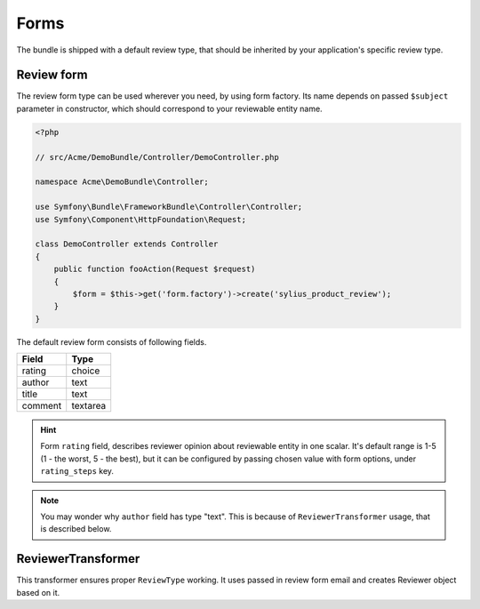 Forms
=====

The bundle is shipped with a default review type, that should be inherited by your application's specific review type.

Review form
-----------

The review form type can be used wherever you need, by using form factory. Its name depends on passed ``$subject`` parameter in constructor,
which should correspond to your reviewable entity name.

.. code-block:: php

    <?php

    // src/Acme/DemoBundle/Controller/DemoController.php

    namespace Acme\DemoBundle\Controller;

    use Symfony\Bundle\FrameworkBundle\Controller\Controller;
    use Symfony\Component\HttpFoundation\Request;

    class DemoController extends Controller
    {
        public function fooAction(Request $request)
        {
            $form = $this->get('form.factory')->create('sylius_product_review');
        }
    }

The default review form consists of following fields.

+-----------------+----------+
| Field           | Type     |
+=================+==========+
| rating          | choice   |
+-----------------+----------+
| author          | text     |
+-----------------+----------+
| title           | text     |
+-----------------+----------+
| comment         | textarea |
+-----------------+----------+

.. hint::

    Form ``rating`` field, describes reviewer opinion about reviewable entity in one scalar. It's default range is 1-5 (1 - the worst,
    5 - the best), but it can be configured by passing chosen value with form options, under ``rating_steps`` key.

.. note::

    You may wonder why ``author`` field has type "text". This is because of ``ReviewerTransformer`` usage, that is described below.

ReviewerTransformer
-------------------

This transformer ensures proper ``ReviewType`` working. It uses passed in review form email and creates Reviewer object based on it.
